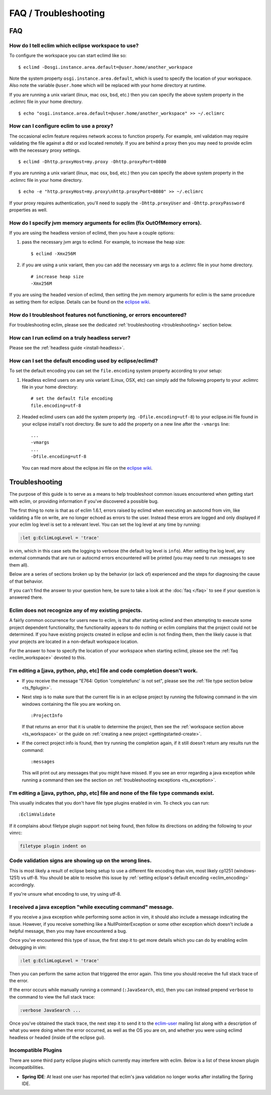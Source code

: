 .. Copyright (C) 2005 - 2020  Eric Van Dewoestine

   This program is free software: you can redistribute it and/or modify
   it under the terms of the GNU General Public License as published by
   the Free Software Foundation, either version 3 of the License, or
   (at your option) any later version.

   This program is distributed in the hope that it will be useful,
   but WITHOUT ANY WARRANTY; without even the implied warranty of
   MERCHANTABILITY or FITNESS FOR A PARTICULAR PURPOSE.  See the
   GNU General Public License for more details.

   You should have received a copy of the GNU General Public License
   along with this program.  If not, see <http://www.gnu.org/licenses/>.

=====================
FAQ / Troubleshooting
=====================

FAQ
===

.. _eclim_workspace:

How do I tell eclim which eclipse workspace to use?
---------------------------------------------------

To configure the workspace you can start eclimd like so:

::

  $ eclimd -Dosgi.instance.area.default=@user.home/another_workspace

Note the system property ``osgi.instance.area.default``, which is used to
specify the location of your workspace.  Also note the variable
``@user.home`` which will be replaced with your home directory at runtime.

If you are running a unix variant (linux, mac osx, bsd, etc.) then you
can specify the above system property in the .eclimrc file in your home
directory.

::

  $ echo "osgi.instance.area.default=@user.home/another_workspace" >> ~/.eclimrc

.. _eclim_proxy:

How can I configure eclim to use a proxy?
-----------------------------------------

The occasional eclim feature requires network access to function properly.
For example, xml validation may require validating the file against a dtd or
xsd located remotely.  If you are behind a proxy then you may need to provide
eclim with the necessary proxy settings.

::

  $ eclimd -Dhttp.proxyHost=my.proxy -Dhttp.proxyPort=8080

If you are running a unix variant (linux, mac osx, bsd, etc.) then you
can specify the above system property in the .eclimrc file in your home
directory.

::

  $ echo -e "http.proxyHost=my.proxy\nhttp.proxyPort=8080" >> ~/.eclimrc

If your proxy requires authentication, you'll need to supply the
``-Dhttp.proxyUser`` and ``-Dhttp.proxyPassword`` properties as well.

.. _eclim_memory:

How do I specify jvm memory arguments for eclim (fix OutOfMemory errors).
-------------------------------------------------------------------------

If you are using the headless version of eclimd, then you have a couple
options:

1. pass the necessary jvm args to eclimd. For example, to increase the heap
   size:

   ::

     $ eclimd -Xmx256M

2. if you are using a unix variant, then you can add the necessary vm args to
   a .eclimrc file in your home directory.

   ::

      # increase heap size
      -Xmx256M

If you are using the headed version of eclimd, then setting the jvm memory
arguments for eclim is the same procedure as setting them for eclipse.  Details
can be found on the `eclipse wiki`_.

.. _eclim_troubleshoot:

How do I troubleshoot features not functioning, or errors encountered?
----------------------------------------------------------------------

For troubleshooting eclim, please see the dedicated
:ref:`troubleshooting <troubleshooting>` section below.

.. _eclim_full_headless:

How can I run eclimd on a truly headless server?
------------------------------------------------

Please see the :ref:`headless guide <install-headless>`.

.. _eclim_encoding:

How can I set the default encoding used by eclipse/eclimd?
----------------------------------------------------------

To set the default encoding you can set the ``file.encoding`` system property
according to your setup:

1. Headless eclimd users on any unix variant (Linux, OSX, etc) can simply add
   the following property to your .eclimrc file in your home directory:

   ::

     # set the default file encoding
     file.encoding=utf-8

2. Headed eclimd users can add the system property (eg.
   ``-Dfile.encoding=utf-8``) to your eclipse.ini file found in your eclipse
   install's root directory. Be sure to add the property on a new line after
   the ``-vmargs`` line:

   ::

     ...
     -vmargs
     ...
     -Dfile.encoding=utf-8

   You can read more about the eclipse.ini file on the `eclipse wiki`_.

.. _troubleshooting:

Troubleshooting
===============

The purpose of this guide is to serve as a means to help troubleshoot common
issues encountered when getting start with eclim, or providing information if
you've discovered a possible bug.

The first thing to note is that as of eclim 1.6.1, errors raised by eclimd when
executing an autocmd from vim, like validating a file on write, are no longer
echoed as errors to the user. Instead these errors are logged and only
displayed if your eclim log level is set to a relevant level.  You can set the
log level at any time by running:

.. code-block:: vim

  :let g:EclimLogLevel = 'trace'

in vim, which in this case sets the logging to verbose (the default log level
is ``info``). After setting the log level, any external commands that are run or
autocmd errors encountered will be printed (you may need to run :messages to see
them all).

Below are a series of sections broken up by the behavior (or lack of)
experienced and the steps for diagnosing the cause of that behavior.

If you can't find the answer to your question here, be sure to take a look at
the :doc:`faq </faq>` to see if your question is answered there.


.. _ts_workspace:

Eclim does not recognize any of my existing projects.
-----------------------------------------------------

A fairly common occurrence for users new to eclim, is that after starting
eclimd and then attempting to execute some project dependent functionality,
the functionality appears to do nothing or eclim complains that the project
could not be determined.  If you have existing projects created in eclipse and
eclim is not finding them, then the likely cause is that your projects are
located in a non-default workspace location.

For the answer to how to specify the location of your workspace when starting
eclimd, please see the :ref:`faq <eclim_workspace>` devoted to this.


.. _ts_completion:

I'm editing a [java, python, php, etc] file and code completion doesn't work.
-----------------------------------------------------------------------------

- If you receive the message "E764: Option 'completefunc' is not set", please
  see the :ref:`file type section below <ts_ftplugin>`.

- Next step is to make sure that the current file is in an eclipse project by
  running the following command in the vim windows containing the file you are
  working on.

  ::

    :ProjectInfo

  If that returns an error that it is unable to determine the project, then see
  the :ref:`workspace section above <ts_workspace>` or the guide on
  :ref:`creating a new project <gettingstarted-create>`.

- If the correct project info is found, then try running the completion again,
  if it still doesn't return any results run the command:

  ::

    :messages

  This will print out any messages that you might have missed.  If you see an
  error regarding a java exception while running a command then see the section
  on :ref:`troubleshooting exceptions <ts_exception>`.


.. _ts_ftplugin:

I'm editing a [java, python, php, etc] file and none of the file type commands exist.
-------------------------------------------------------------------------------------

This usually indicates that you don't have file type plugins enabled in vim.
To check you can run:

::

  :EclimValidate

If it complains about filetype plugin support not being found, then follow its
directions on adding the following to your vimrc:

.. code-block:: vim

  filetype plugin indent on


.. _ts_signs_misplaced:

Code validation signs are showing up on the wrong lines.
--------------------------------------------------------

This is most likely a result of eclipse being setup to use a different file
encoding than vim, most likely cp1251 (windows-1251) vs utf-8.  You should be
able to resolve this issue by :ref:`setting eclipse's default encoding
<eclim_encoding>` accordingly.

If you're unsure what encoding to use, try using utf-8.


.. _ts_exception:

I received a java exception "while executing command" message.
--------------------------------------------------------------

If you receive a java exception while performing some action in vim, it should
also include a message indicating the issue.  However, if you receive something
like a NullPointerException or some other exception which doesn't include a
helpful message, then you may have encountered a bug.

Once you've encountered this type of issue, the first step it to get more
details which you can do by enabling eclim debugging in vim:

.. code-block:: vim

  :let g:EclimLogLevel = 'trace'

Then you can perform the same action that triggered the error again. This time
you should receive the full stack trace of the error.

If the error occurs while manually running a command (``:JavaSearch``, etc),
then you can instead prepend ``verbose`` to the command to view the full stack
trace:

.. code-block:: vim

  :verbose JavaSearch ...

Once you've obtained the stack trace, the next step it to send it to the
eclim-user_ mailing list along with a description of what you were doing when
the error occurred, as well as the OS you are on, and whether you were using
eclimd headless or headed (inside of the eclipse gui).

.. _ts_incompatible_plugins:

Incompatible Plugins
--------------------

There are some third party eclipse plugins which currently may interfere with
eclim.  Below is a list of these known plugin incompatibilities.

- **Spring IDE**: At least one user has reported that eclim's java validation
  no longer works after installing the Spring IDE.


.. _eclipse wiki: http://wiki.eclipse.org/Eclipse.ini
.. _eclim-user: http://groups.google.com/group/eclim-user
